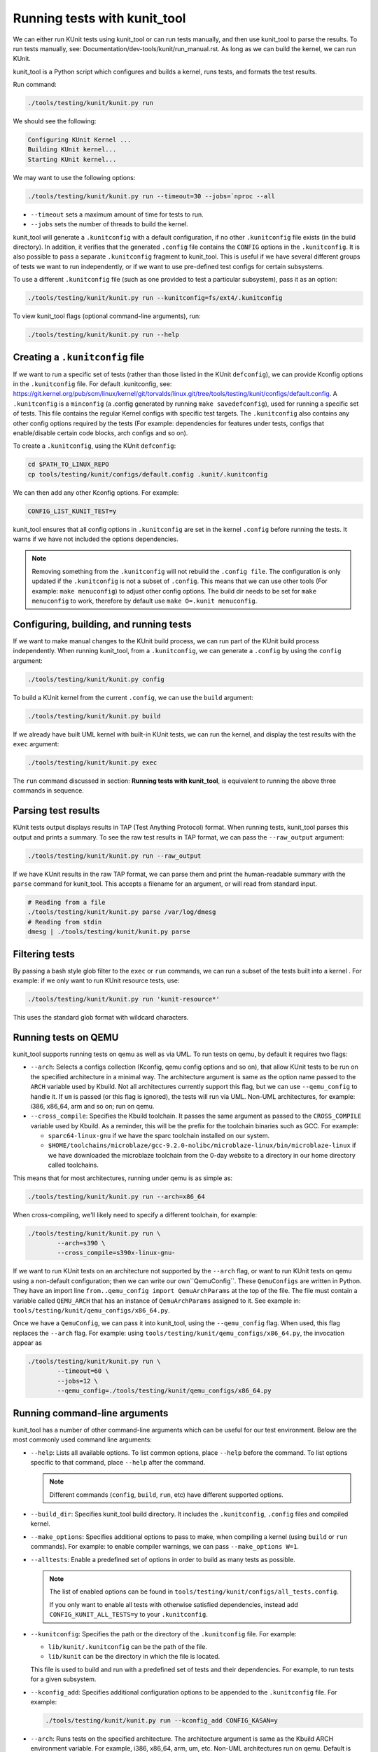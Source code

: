 .. SPDX-License-Identifier: GPL-2.0

=============================
Running tests with kunit_tool
=============================

We can either run KUnit tests using kunit_tool or can run tests
manually, and then use kunit_tool to parse the results. To run tests
manually, see: Documentation/dev-tools/kunit/run_manual.rst.
As long as we can build the kernel, we can run KUnit.

kunit_tool is a Python script which configures and builds a kernel, runs
tests, and formats the test results.

Run command:

.. code-block::

	./tools/testing/kunit/kunit.py run

We should see the following:

.. code-block::

	Configuring KUnit Kernel ...
	Building KUnit kernel...
	Starting KUnit kernel...

We may want to use the following options:

.. code-block::

	./tools/testing/kunit/kunit.py run --timeout=30 --jobs=`nproc --all

- ``--timeout`` sets a maximum amount of time for tests to run.
- ``--jobs`` sets the number of threads to build the kernel.

kunit_tool will generate a ``.kunitconfig`` with a default
configuration, if no other ``.kunitconfig`` file exists
(in the build directory). In addition, it verifies that the
generated ``.config`` file contains the ``CONFIG`` options in the
``.kunitconfig``.
It is also possible to pass a separate ``.kunitconfig`` fragment to
kunit_tool. This is useful if we have several different groups of
tests we want to run independently, or if we want to use pre-defined
test configs for certain subsystems.

To use a different ``.kunitconfig`` file (such as one
provided to test a particular subsystem), pass it as an option:

.. code-block::

	./tools/testing/kunit/kunit.py run --kunitconfig=fs/ext4/.kunitconfig

To view kunit_tool flags (optional command-line arguments), run:

.. code-block::

	./tools/testing/kunit/kunit.py run --help

Creating a ``.kunitconfig`` file
================================

If we want to run a specific set of tests (rather than those listed
in the KUnit ``defconfig``), we can provide Kconfig options in the
``.kunitconfig`` file. For default .kunitconfig, see:
https://git.kernel.org/pub/scm/linux/kernel/git/torvalds/linux.git/tree/tools/testing/kunit/configs/default.config.
A ``.kunitconfig`` is a ``minconfig`` (a .config
generated by running ``make savedefconfig``), used for running a
specific set of tests. This file contains the regular Kernel configs
with specific test targets. The ``.kunitconfig`` also
contains any other config options required by the tests (For example:
dependencies for features under tests, configs that enable/disable
certain code blocks, arch configs and so on).

To create a ``.kunitconfig``, using the KUnit ``defconfig``:

.. code-block::

	cd $PATH_TO_LINUX_REPO
	cp tools/testing/kunit/configs/default.config .kunit/.kunitconfig

We can then add any other Kconfig options. For example:

.. code-block::

	CONFIG_LIST_KUNIT_TEST=y

kunit_tool ensures that all config options in ``.kunitconfig`` are
set in the kernel ``.config`` before running the tests. It warns if we
have not included the options dependencies.

.. note:: Removing something from the ``.kunitconfig`` will
   not rebuild the ``.config file``. The configuration is only
   updated if the ``.kunitconfig`` is not a subset of ``.config``.
   This means that we can use other tools
   (For example: ``make menuconfig``) to adjust other config options.
   The build dir needs to be set for ``make menuconfig`` to
   work, therefore  by default use ``make O=.kunit menuconfig``.

Configuring, building, and running tests
========================================

If we want to make manual changes to the KUnit build process, we
can run part of the KUnit build process independently.
When running kunit_tool, from a ``.kunitconfig``, we can generate a
``.config`` by using the ``config`` argument:

.. code-block::

	./tools/testing/kunit/kunit.py config

To build a KUnit kernel from the current ``.config``, we can use the
``build`` argument:

.. code-block::

	./tools/testing/kunit/kunit.py build

If we already have built UML kernel with built-in KUnit tests, we
can run the kernel, and display the test results with the ``exec``
argument:

.. code-block::

	./tools/testing/kunit/kunit.py exec

The ``run`` command discussed in section: **Running tests with kunit_tool**,
is equivalent to running the above three commands in sequence.

Parsing test results
====================

KUnit tests output displays results in TAP (Test Anything Protocol)
format. When running tests, kunit_tool parses this output and prints
a summary. To see the raw test results in TAP format, we can pass the
``--raw_output`` argument:

.. code-block::

	./tools/testing/kunit/kunit.py run --raw_output

If we have KUnit results in the raw TAP format, we can parse them and
print the human-readable summary with the ``parse`` command for
kunit_tool. This accepts a filename for an argument, or will read from
standard input.

.. code-block:: bash

	# Reading from a file
	./tools/testing/kunit/kunit.py parse /var/log/dmesg
	# Reading from stdin
	dmesg | ./tools/testing/kunit/kunit.py parse

Filtering tests
===============

By passing a bash style glob filter to the ``exec`` or ``run``
commands, we can run a subset of the tests built into a kernel . For
example: if we only want to run KUnit resource tests, use:

.. code-block::

	./tools/testing/kunit/kunit.py run 'kunit-resource*'

This uses the standard glob format with wildcard characters.

.. _kunit-on-qemu:

Running tests on QEMU
=====================

kunit_tool supports running tests on  qemu as well as
via UML. To run tests on qemu, by default it requires two flags:

- ``--arch``: Selects a configs collection (Kconfig, qemu config options
  and so on), that allow KUnit tests to be run on the specified
  architecture in a minimal way. The architecture argument is same as
  the option name passed to the ``ARCH`` variable used by Kbuild.
  Not all architectures currently support this flag, but we can use
  ``--qemu_config`` to handle it. If ``um`` is passed (or this flag
  is ignored), the tests will run via UML. Non-UML architectures,
  for example: i386, x86_64, arm and so on; run on qemu.

- ``--cross_compile``: Specifies the Kbuild toolchain. It passes the
  same argument as passed to the ``CROSS_COMPILE`` variable used by
  Kbuild. As a reminder, this will be the prefix for the toolchain
  binaries such as GCC. For example:

  - ``sparc64-linux-gnu`` if we have the sparc toolchain installed on
    our system.

  - ``$HOME/toolchains/microblaze/gcc-9.2.0-nolibc/microblaze-linux/bin/microblaze-linux``
    if we have downloaded the microblaze toolchain from the 0-day
    website to a directory in our home directory called toolchains.

This means that for most architectures, running under qemu is as simple as:

.. code-block:: bash

	./tools/testing/kunit/kunit.py run --arch=x86_64

When cross-compiling, we'll likely need to specify a different toolchain, for
example:

.. code-block:: bash

	./tools/testing/kunit/kunit.py run \
		--arch=s390 \
		--cross_compile=s390x-linux-gnu-

If we want to run KUnit tests on an architecture not supported by
the ``--arch`` flag, or want to run KUnit tests on qemu using a
non-default configuration; then we can write our own``QemuConfig``.
These ``QemuConfigs`` are written in Python. They have an import line
``from..qemu_config import QemuArchParams`` at the top of the file.
The file must contain a variable called ``QEMU_ARCH`` that has an
instance of ``QemuArchParams`` assigned to it. See example in:
``tools/testing/kunit/qemu_configs/x86_64.py``.

Once we have a ``QemuConfig``, we can pass it into kunit_tool,
using the ``--qemu_config`` flag. When used, this flag replaces the
``--arch`` flag. For example: using
``tools/testing/kunit/qemu_configs/x86_64.py``, the invocation appear
as

.. code-block:: bash

	./tools/testing/kunit/kunit.py run \
		--timeout=60 \
		--jobs=12 \
		--qemu_config=./tools/testing/kunit/qemu_configs/x86_64.py

Running command-line arguments
==============================

kunit_tool has a number of other command-line arguments which can
be useful for our test environment. Below are the most commonly used
command line arguments:

- ``--help``: Lists all available options. To list common options,
  place ``--help`` before the command. To list options specific to that
  command, place ``--help`` after the command.

  .. note:: Different commands (``config``, ``build``, ``run``, etc)
            have different supported options.
- ``--build_dir``: Specifies kunit_tool build directory. It includes
  the ``.kunitconfig``, ``.config`` files and compiled kernel.

- ``--make_options``: Specifies additional options to pass to make, when
  compiling a kernel (using ``build`` or ``run`` commands). For example:
  to enable compiler warnings, we can pass ``--make_options W=1``.

- ``--alltests``: Enable a predefined set of options in order to build
  as many tests as possible.

  .. note:: The list of enabled options can be found in
            ``tools/testing/kunit/configs/all_tests.config``.

            If you only want to enable all tests with otherwise satisfied
            dependencies, instead add ``CONFIG_KUNIT_ALL_TESTS=y`` to your
            ``.kunitconfig``.

- ``--kunitconfig``: Specifies the path or the directory of the ``.kunitconfig``
  file. For example:

  - ``lib/kunit/.kunitconfig`` can be the path of the file.

  - ``lib/kunit`` can be the directory in which the file is located.

  This file is used to build and run with a predefined set of tests
  and their dependencies. For example, to run tests for a given subsystem.

- ``--kconfig_add``: Specifies additional configuration options to be
  appended to the ``.kunitconfig`` file. For example:

  .. code-block::

	./tools/testing/kunit/kunit.py run --kconfig_add CONFIG_KASAN=y

- ``--arch``: Runs tests on the specified architecture. The architecture
  argument is same as the Kbuild ARCH environment variable.
  For example, i386, x86_64, arm, um, etc. Non-UML architectures run on qemu.
  Default is `um`.

- ``--cross_compile``: Specifies the Kbuild toolchain. It passes the
  same argument as passed to the ``CROSS_COMPILE`` variable used by
  Kbuild. This will be the prefix for the toolchain
  binaries such as GCC. For example:

  - ``sparc64-linux-gnu-`` if we have the sparc toolchain installed on
    our system.

  - ``$HOME/toolchains/microblaze/gcc-9.2.0-nolibc/microblaze-linux/bin/microblaze-linux``
    if we have downloaded the microblaze toolchain from the 0-day
    website to a specified path in our home directory called toolchains.

- ``--qemu_config``: Specifies the path to a file containing a
  custom qemu architecture definition. This should be a python file
  containing a `QemuArchParams` object.

- ``--qemu_args``: Specifies additional qemu arguments, for example, ``-smp 8``.

- ``--jobs``: Specifies the number of jobs (commands) to run simultaneously.
  By default, this is set to the number of cores on your system.

- ``--timeout``: Specifies the maximum number of seconds allowed for all tests to run.
  This does not include the time taken to build the tests.

- ``--kernel_args``: Specifies additional kernel command-line arguments. May be repeated.

- ``--run_isolated``: If set, boots the kernel for each individual suite/test.
  This is useful for debugging a non-hermetic test, one that
  might pass/fail based on what ran before it.

- ``--raw_output``: If set, generates unformatted output from kernel. Possible options are:

   - ``all``: To view the full kernel output, use ``--raw_output=all``.

   - ``kunit``: This is the default option and filters to KUnit output. Use ``--raw_output`` or ``--raw_output=kunit``.

- ``--json``: If set, stores the test results in a JSON format and prints to `stdout` or
  saves to a file if a filename is specified.
